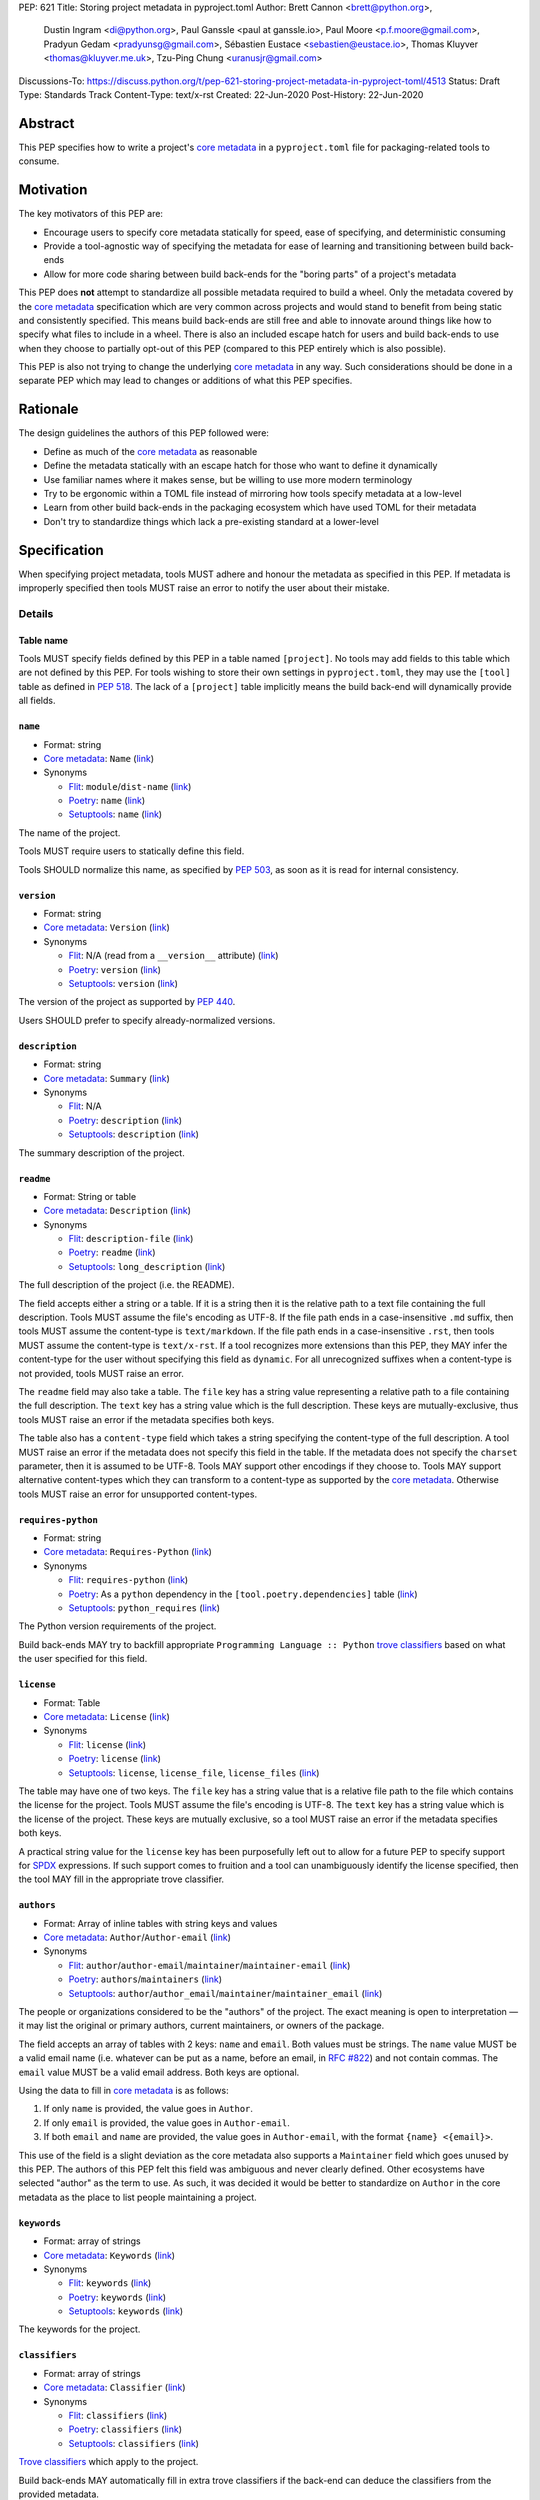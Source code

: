 PEP: 621
Title: Storing project metadata in pyproject.toml
Author: Brett Cannon <brett@python.org>,
        Dustin Ingram <di@python.org>,
        Paul Ganssle <paul at ganssle.io>,
        Paul Moore <p.f.moore@gmail.com>,
        Pradyun Gedam <pradyunsg@gmail.com>,
        Sébastien Eustace <sebastien@eustace.io>,
        Thomas Kluyver <thomas@kluyver.me.uk>,
        Tzu-Ping Chung <uranusjr@gmail.com>
Discussions-To: https://discuss.python.org/t/pep-621-storing-project-metadata-in-pyproject-toml/4513
Status: Draft
Type: Standards Track
Content-Type: text/x-rst
Created: 22-Jun-2020
Post-History: 22-Jun-2020


Abstract
========

This PEP specifies how to write a project's `core metadata`_ in a
``pyproject.toml`` file for packaging-related tools to consume.


Motivation
==========

The key motivators of this PEP are:

- Encourage users to specify core metadata statically for speed,
  ease of specifying, and deterministic consuming
- Provide a tool-agnostic way of specifying the metadata for ease of
  learning and transitioning between build back-ends
- Allow for more code sharing between build back-ends for the
  "boring parts" of a project's metadata

This PEP does **not** attempt to standardize all possible metadata
required to build a wheel. Only the metadata covered by the
`core metadata`_ specification which are very common across projects
and would stand to benefit from being static and consistently
specified. This means build back-ends are still free and able to
innovate around things like how to specify what files to include in a
wheel. There is also an included escape hatch for users and build
back-ends to use when they choose to partially opt-out of this PEP
(compared to this PEP entirely which is also possible).

This PEP is also not trying to change the underlying `core metadata`_
in any way. Such considerations should be done in a separate PEP which
may lead to changes or additions of what this PEP specifies.


Rationale
=========

The design guidelines the authors of this PEP followed were:

- Define as much of the `core metadata`_ as reasonable
- Define the metadata statically with an escape hatch for those who
  want to define it dynamically
- Use familiar names where it makes sense, but be willing to use more
  modern terminology
- Try to be ergonomic within a TOML file instead of mirroring how
  tools specify metadata at a low-level
- Learn from other build back-ends in the packaging ecosystem which
  have used TOML for their metadata
- Don't try to standardize things which lack a pre-existing standard
  at a lower-level


Specification
=============

When specifying project metadata, tools MUST adhere and honour the
metadata as specified in this PEP. If metadata is improperly specified
then tools MUST raise an error to notify the user about their mistake.

Details
-------

Table name
''''''''''

Tools MUST specify fields defined by this PEP in a table named
``[project]``. No tools may add fields to this table which are not
defined by this PEP. For tools wishing to store their own settings in
``pyproject.toml``, they may use the ``[tool]`` table as defined in
:pep:`518`. The lack of a ``[project]`` table implicitly means the
build back-end will dynamically provide all fields.

``name``
''''''''
- Format: string
- `Core metadata`_: ``Name``
  (`link <https://packaging.python.org/specifications/core-metadata/#name>`__)
- Synonyms

  - Flit_: ``module``/``dist-name``
    (`link <https://flit.readthedocs.io/en/latest/pyproject_toml.html#metadata-section>`__)
  - Poetry_: ``name``
    (`link <https://python-poetry.org/docs/pyproject/#name>`__)
  - Setuptools_: ``name``
    (`link <https://setuptools.readthedocs.io/en/latest/setuptools.html#metadata>`__)

The name of the project.

Tools MUST require users to statically define this field.

Tools SHOULD normalize this name, as specified by :pep:`503`, as soon
as it is read for internal consistency.

``version``
'''''''''''
- Format: string
- `Core metadata`_: ``Version``
  (`link <https://packaging.python.org/specifications/core-metadata/#version>`__)
- Synonyms

  - Flit_: N/A (read from a ``__version__`` attribute)
    (`link <https://flit.readthedocs.io/en/latest/index.html#usage>`__)
  - Poetry_: ``version``
    (`link <https://python-poetry.org/docs/pyproject/#version>`__)
  - Setuptools_: ``version``
    (`link <https://setuptools.readthedocs.io/en/latest/setuptools.html#metadata>`__)

The version of the project as supported by :pep:`440`.

Users SHOULD prefer to specify already-normalized versions.

``description``
'''''''''''''''
- Format: string
- `Core metadata`_: ``Summary``
  (`link <https://packaging.python.org/specifications/core-metadata/#summary>`__)
- Synonyms

  - Flit_: N/A
  - Poetry_: ``description``
    (`link <https://python-poetry.org/docs/pyproject/#description>`__)
  - Setuptools_: ``description``
    (`link <https://setuptools.readthedocs.io/en/latest/setuptools.html#metadata>`__)

The summary description of the project.

``readme``
''''''''''
- Format: String or table
- `Core metadata`_: ``Description``
  (`link <https://packaging.python.org/specifications/core-metadata/#description>`__)
- Synonyms

  - Flit_: ``description-file``
    (`link <https://flit.readthedocs.io/en/latest/pyproject_toml.html#metadata-section>`__)
  - Poetry_: ``readme``
    (`link <https://python-poetry.org/docs/pyproject/#readme>`__)
  - Setuptools_: ``long_description``
    (`link <https://setuptools.readthedocs.io/en/latest/setuptools.html#metadata>`__)

The full description of the project (i.e. the README).

The field accepts either a string or a table. If it is a string then
it is the relative path to a text file containing the full
description. Tools MUST assume the file's encoding as UTF-8. If the
file path ends in a case-insensitive ``.md`` suffix, then tools MUST
assume the content-type is ``text/markdown``. If the file path ends in
a case-insensitive ``.rst``, then tools MUST assume the content-type
is ``text/x-rst``. If a tool recognizes more extensions than this PEP,
they MAY infer the content-type for the user without specifying this
field as ``dynamic``. For all unrecognized suffixes when a
content-type is not provided, tools MUST raise an error.

The ``readme`` field may also take a table. The ``file`` key has a
string value representing a relative path to a file containing the
full description. The ``text`` key has a string value which is the
full description. These keys are mutually-exclusive, thus tools MUST
raise an error if the metadata specifies both keys.

The table also has a ``content-type`` field which takes a string
specifying the content-type of the full description. A tool MUST raise
an error if the metadata does not specify this field in the table. If
the metadata does not specify the ``charset`` parameter, then it is
assumed to be UTF-8. Tools MAY support other encodings if they choose
to. Tools MAY support alternative content-types which they can
transform to a content-type as supported by the `core metadata`_.
Otherwise tools MUST raise an error for unsupported content-types.

``requires-python``
'''''''''''''''''''
- Format: string
- `Core metadata`_: ``Requires-Python``
  (`link <https://packaging.python.org/specifications/core-metadata/#summary>`__)
- Synonyms

  - Flit_: ``requires-python``
    (`link <https://flit.readthedocs.io/en/latest/pyproject_toml.html#metadata-section>`__)
  - Poetry_: As a ``python`` dependency in the
    ``[tool.poetry.dependencies]`` table
    (`link <https://python-poetry.org/docs/pyproject/#dependencies-and-dev-dependencies>`__)
  - Setuptools_: ``python_requires``
    (`link <https://setuptools.readthedocs.io/en/latest/setuptools.html#metadata>`__)

The Python version requirements of the project.

Build back-ends MAY try to backfill appropriate
``Programming Language :: Python`` `trove classifiers`_ based on what
the user specified for this field.

``license``
'''''''''''
- Format: Table
- `Core metadata`_: ``License``
  (`link <https://packaging.python.org/specifications/core-metadata/#license>`__)
- Synonyms

  - Flit_: ``license``
    (`link <https://flit.readthedocs.io/en/latest/pyproject_toml.html#metadata-section>`__)
  - Poetry_: ``license``
    (`link <https://python-poetry.org/docs/pyproject/#license>`__)
  - Setuptools_: ``license``, ``license_file``, ``license_files``
    (`link <https://setuptools.readthedocs.io/en/latest/setuptools.html#metadata>`__)

The table may have one of two keys. The ``file`` key has a string
value that is a relative file path to the file which contains the
license for the project. Tools MUST assume the file's encoding is
UTF-8. The ``text`` key has a string value which is the license of the
project.  These keys are mutually exclusive, so a tool MUST raise an
error if the metadata specifies both keys.

A practical string value for the ``license`` key has been purposefully
left out to allow for a future PEP to specify support for SPDX_
expressions. If such support comes to fruition and a tool can
unambiguously identify the license specified, then the tool MAY
fill in the appropriate trove classifier.

``authors``
'''''''''''
- Format: Array of inline tables with string keys and values
- `Core metadata`_: ``Author``/``Author-email``
  (`link <https://packaging.python.org/specifications/core-metadata/#author>`__)
- Synonyms

  - Flit_: ``author``/``author-email``/``maintainer``/``maintainer-email``
    (`link <https://flit.readthedocs.io/en/latest/pyproject_toml.html#metadata-section>`__)
  - Poetry_: ``authors``/``maintainers``
    (`link <https://python-poetry.org/docs/pyproject/#authors>`__)
  - Setuptools_: ``author``/``author_email``/``maintainer``/``maintainer_email``
    (`link <https://setuptools.readthedocs.io/en/latest/setuptools.html#metadata>`__)

The people or organizations considered to be the "authors" of the
project. The exact meaning is open to interpretation — it may list the
original or primary authors, current maintainers, or owners of the
package.

The field accepts an array of tables with 2 keys: ``name`` and
``email``. Both values must be strings. The ``name`` value MUST be a
valid email name (i.e. whatever can be put as a name, before an email,
in `RFC #822`_) and not contain commas. The ``email`` value MUST be a
valid email address. Both keys are optional.

Using the data to fill in `core metadata`_ is as follows:

1. If only ``name`` is provided, the value goes in ``Author``.
2. If only ``email`` is provided, the value goes in ``Author-email``.
3. If both ``email`` and ``name`` are provided, the value goes in
   ``Author-email``, with the format ``{name} <{email}>``.

This use of the field is a slight deviation as the core metadata also
supports a ``Maintainer`` field which goes unused by this PEP. The
authors of this PEP felt this field was ambiguous and never clearly
defined. Other ecosystems have selected "author" as the term to use.
As such, it was decided it would be better to standardize on
``Author`` in the core metadata as the place to list people
maintaining a project.

``keywords``
''''''''''''
- Format: array of strings
- `Core metadata`_: ``Keywords``
  (`link <https://packaging.python.org/specifications/core-metadata/#keywords>`__)
- Synonyms

  - Flit_: ``keywords``
    (`link <https://flit.readthedocs.io/en/latest/pyproject_toml.html#metadata-section>`__)
  - Poetry_: ``keywords``
    (`link <https://python-poetry.org/docs/pyproject/#keywords>`_)
  - Setuptools_: ``keywords``
    (`link <https://setuptools.readthedocs.io/en/latest/setuptools.html#metadata>`__)

The keywords for the project.

``classifiers``
'''''''''''''''
- Format: array of strings
- `Core metadata`_: ``Classifier``
  (`link <https://packaging.python.org/specifications/core-metadata/#classifier-multiple-use>`__)
- Synonyms

  - Flit_: ``classifiers``
    (`link <https://flit.readthedocs.io/en/latest/pyproject_toml.html#metadata-section>`__)
  - Poetry_: ``classifiers``
    (`link <https://python-poetry.org/docs/pyproject/#classifiers>`__)
  - Setuptools_: ``classifiers``
    (`link <https://setuptools.readthedocs.io/en/latest/setuptools.html#metadata>`__)

`Trove classifiers`_ which apply to the project.

Build back-ends MAY automatically fill in extra trove classifiers
if the back-end can deduce the classifiers from the provided metadata.

``urls``
''''''''
- Format: Table, with keys and values of strings
- `Core metadata`_: ``Project-URL``
  (`link <https://packaging.python.org/specifications/core-metadata/#project-url-multiple-use>`__)
- Synonyms

  - Flit_: ``[tool.flit.metadata.urls]`` table
    (`link <https://flit.readthedocs.io/en/latest/pyproject_toml.html#metadata-section>`__)
  - Poetry_: ``[tool.poetry.urls]`` table
    (`link <https://python-poetry.org/docs/pyproject/#urls>`__)
  - Setuptools_: ``project_urls``
    (`link <https://setuptools.readthedocs.io/en/latest/setuptools.html#metadata>`__)

A table of URLs where the key is the URL label and the value is the
URL itself.

Entry points
''''''''''''
- Format: Table (``[project.scripts]``, ``[project.gui-scripts]``, and
  ``[project.entry-points]``)
- `Core metadata`_: N/A;
  `Entry point specification <https://packaging.python.org/specifications/entry-points/>`_
- Synonyms

  - Flit_: ``[tool.flit.scripts]`` table for console scripts,
    ``[tool.flit.entrypoints]`` for the rest
    (`link <https://flit.readthedocs.io/en/latest/pyproject_toml.html#scripts-section>`__)
  - Poetry_: ``[tool.poetry.scripts]`` table for console scripts
    (`link <https://python-poetry.org/docs/pyproject/#scripts>`__)
  - Setuptools_: ``entry_points``
    (`link <https://setuptools.readthedocs.io/en/latest/setuptools.html#metadata>`__)

There are three tables related to entry points. The
``[project.scripts]`` table corresponds to ``console_scripts`` group.
The key of the table is the name of the entry point and the value is
the object reference.

The ``[project.gui-scripts]`` table corresponds to the ``gui_scripts``
group. Its format is the same as ``[project.scripts]``.

The ``[project.entry-points]`` table is a collection of tables. Each
sub-table's name is an entry point group. The key and value semantics
are the same as ``[project.scripts]``. Users MUST NOT create
nested sub-tables but instead keep the entry point groups to only one
level deep.

Build back-ends MUST raise an error if the metadata defines a
``[project.entry-points.console_scripts]`` or
``[project.entry-points.gui_scripts]`` table, as they would
be ambiguous in the face of ``[project.scripts]`` and
``[project.gui-scripts]``, respectively.

``dependencies``/``optional-dependencies``
''''''''''''''''''''''''''''''''''''''''''
- Format: TBD
- `Core metadata`_: ``Requires-Dist``
  (`link <https://packaging.python.org/specifications/core-metadata/#requires-dist-multiple-use>`__)
- Synonyms

  - Flit_: ``requires`` for required dependencies, ``requires-extra``
    for optional dependencies
    (`link <https://flit.readthedocs.io/en/latest/pyproject_toml.html#metadata-section>`__)
  - Poetry_: ``[tool.poetry.dependencies]`` for dependencies (both
    required and for development),
    ``[tool.poetry.extras]`` for optional dependencies
    (`link <https://python-poetry.org/docs/pyproject/#dependencies-and-dev-dependencies>`__)
  - Setuptools_: ``install_requires`` for required dependencies,
    ``extras_require`` for optional dependencies
    (`link <https://setuptools.readthedocs.io/en/latest/setuptools.html#metadata>`__)

See the open issue on `How to specify dependencies?`_ for a
discussion of the options of how to specify a project's dependencies.

``dynamic``
'''''''''''
- Format: Array of strings
- `Core metadata`_: N/A
- No synonyms

Specifies which fields listed by this PEP were intentionally
unspecified so another tool can/will provide such metadata
dynamically. This clearly delineates which metadata is purposefully
unspecified and expected to stay unspecified compared to being
provided via tooling later on.

- A build back-end MUST honour statically-specified metadata (which
  means the metadata did not list the field in ``dynamic``).
- A build back-end MUST raise an error if the metadata specifies the
  ``name`` in ``dynamic``.
- If the `core metadata`_ specification lists a field as "Required",
  then the metadata MUST specify the field statically or list it in
  ``dynamic`` (build back-ends MUST raise an error otherwise, i.e. a
  required field is in no way listed in a ``pyproject.toml`` file).
- If the `core metadata`_ specification lists a field as "Optional",
  the metadata MAY list it in ``dynamic`` if the expectation is a
  build back-end will provide the data for the field later.
- Build back-ends MUST raise an error if the metadata specifies a
  field statically as well as being listed in ``dynamic``.
- If the metadata does not list a field in ``dynamic``, then a build
  back-end CANNOT fill in the requisite metadata on behalf of the user
  (i.e. ``dynamic`` is the only way to allow a tool to fill in
  metadata and the user must opt into the filling in).
- Build back-ends MUST raise an error if the metadata specifies a
  field in ``dynamic`` but is still unspecified in the final artifact
  (i.e. the build back-end was unable to provide the data for a field
  listed in ``dynamic``).

Example
-------
::

  [project]
  name = "spam"
  version = "2020.0.0"
  description = "Lovely Spam! Wonderful Spam!"
  readme = "README.rst"
  requires-python = ">=3.8"
  license = {file = "LICENSE.txt"}
  keywords = ["egg", "bacon", "sausage", "tomatoes", "Lobster Thermidor"]
  authors = [
    {name = "Brett Cannon", email = "brett@python.org"},
    {email = "hi@pradyunsg.me"},
    {name = "Tzu-Ping Chung"}
  ]
  classifiers = [
    "Development Status :: 4 - Beta",
    "Programming Language :: Python"
  ]

  # Using 'dependencies' and 'optional-dependencies' as an example
  # as those fields' format are an Open Issue.
  dynamic = ["dependencies", "optional-dependencies"]

  [project.urls]
  homepage = "example.com"
  documentation = "readthedocs.org"
  repository = "github.com"
  changelog = "github.com/me/spam/blob/master/CHANGELOG.md"

  [project.scripts]
  spam-cli = "spam:main_cli"

  [project.gui-scripts]
  spam-gui = "spam:main_gui"

  [project.entry-points."spam.magical"]
  tomatoes = "spam:main_tomatoes"


Backwards Compatibility
=======================

As this provides a new way to specify a project's `core metadata`_ and
is using a new table name which falls under the reserved namespace as
outlined in :pep:`518`, there are no backwards-compatibility concerns.


Security Implications
=====================

There are no direct security concerns as this PEP covers how to statically
define project metadata. Any security issues would stem from how tools
consume the metadata and choose to act upon it.


How to Teach This
=================

[How to teach users, new and experienced, how to apply the PEP to their work.]


Reference Implementation
========================

There are currently no proofs-of-concept from any build tools implementing this PEP.


Rejected Ideas
==============

Other table names
-----------------

Anything under ``[build-system]``
'''''''''''''''''''''''''''''''''
There was worry that using this table name would exacerbate confusion
between build metadata and project metadata, e.g. by using
``[build-system.metadata]`` as a table.

``[package]``
'''''''''''''
Garnered no strong support.

``[metadata]``
''''''''''''''
The strongest contender after ``[project]``, but in the end it was
agreed that ``[project]`` read better for certain sub-tables, e.g.
``[project.urls]``.

Support for a metadata provider
-------------------------------
Initially there was a proposal to add a middle layer between the
static metadata specified by this PEP and
``prepare_metadata_for_build_wheel()`` as specified by :pep:`517`. The
idea was that if a project wanted to insert itself between a build
back-end and the metadata there would be a hook to do so.

In the end the authors considered this idea unnecessarily complicated
and would move the PEP away from its design goal to push people to
define core metadata statically as much as possible.

Require a normalized project name
---------------------------------
While it would make things easier for tools to only work with the
normalized name as specified in :pep:`503`, the idea was ultimately
rejected as it would hurt projects transitioning to using this PEP.

Specify files to include when building
--------------------------------------
The authors decided fairly quickly during design discussions that
this PEP should focus exclusively on project metadata and not build
metadata. As such, specifying what files should end up in a source
distribution or wheel file is out of scope for this PEP.

Name the ``[project.urls]`` table ``[project.project-urls]``
------------------------------------------------------------
This suggestion came thanks to the corresponding `core metadata`_
being `Project-Url`. But once the overall table name of `[project]`
was chosen, the redundant use of the word "project" suggested the
current, shorter name was a better fit.

Have a separate ``url``/``home-page`` field
-------------------------------------------
While the `core metadata`_ supports it, having a single field for a
project's URL while also supporting a full table seemed redundant and
confusing.

Recommend that tools put development-related dependencies into a "dev" extra
----------------------------------------------------------------------------
As various tools have grown the concept of required dependencies
versus development dependencies, the idea of suggesting to tools that
they put such development tool into a "dev" grouping came up. In the
end, though, the authors deemed it out-of-scope for this specification
to suggest such a workflow.

Have the ``dynamic`` field only require specifying missing required fields
--------------------------------------------------------------------------
The authors considered the idea that the ``dynamic`` field would only
require the listing of missing required fields and make listing
optional fields optional. In the end, though, this went against the
design goal of promoting specifying as much information statically as
possible.

Different structures for the ``readme`` field
---------------------------------------------
The ``readme`` field had a proposed ``readme_content_type`` field, but
the authors considered the string/table hybrid more practical for the
common case while still accommodating the more complex case. Same goes
for using``long_description`` and a corresponding
``long_description_content_type`` field.

The ``file`` key in the table format was originally proposed as
``path``, but ``file`` corresponds to setuptools' ``file`` key and
there is no strong reason otherwise to choose one over the other.

Allowing the ``readme`` field to imply ``text/plain``
-----------------------------------------------------
The authors considered allowing for unspecified content-types which
would default to ``text/plain``, but decided that it would be best to
be explicit in this case to prevent accidental incorrect renderings on
PyPI and to force users to be clear in their intent.

Other names for ``dependencies``/``optional-dependencies``
----------------------------------------------------------
The authors originally proposed ``requires``/``extra-requires`` as
names, but decided to go with the current names after a survey of
other packaging ecosystems showed Python was an outlier:

1. `npm <https://docs.npmjs.com/files/package.json#optionaldependencies>`__
2. `Rust <https://doc.rust-lang.org/cargo/guide/dependencies.html>`__
3. `Dart <https://dart.dev/guides/packages>`__
4. `Swift <https://swift.org/package-manager/>`__
5. `Ruby <https://guides.rubygems.org/specification-reference/#add_runtime_dependency>`__

Normalizing on the current names helps minimize confusion for people coming from
other ecosystems without using terminology that is necessarily foreign to new
programmers. It also prevents potential confusion with ``requires`` in the
``[build-system]`` table as specified in :pep:`518`.

Support ``Maintainers``/``Maintainers-email``
---------------------------------------------
When discussing how to support ``Authors``/``Authors-email``, the question was
brought up as to how exactly authors differed from maintainers. As this was
never clearly defined and no one could come up with a good definition, the
decision was made to drop the concept of maintainers.

Support an arbitrary depth of tables for ``project.entry-points``
-----------------------------------------------------------------
There was a worry that keeping ``project.entry-points`` to a depth of 1 for sub-tables
would cause confusion to users if they use a dotted name and are not used to table
names using quotation marks (e.g. ``project.entry-points."spam.magical"``). But
supporting an arbitrary depth -- e.g. ``project.entry-points.spam.magical`` -- would
preclude any form of an exploded table format in the future. It would also complicate
things for build back-ends as they would have to make sure to traverse the full
table structure rather than a single level and raising errors as appropriate on
value types.

Backfilling trove classifiers SHOULD occur instead of MAY happen
----------------------------------------------------------------
Originally this PEP said that tools SHOULD backfill appropriate trove classifiers.
This was changed to say it MAY occur to emphasize it was entirely optional for
build back-ends to implement.

Open Issues
===========

How to specify dependencies?
----------------------------
People seem to fall into two camps on how to specify dependencies:
using :pep:`508` strings or TOML tables (sometimes referred to as the
"exploded table" format due to it being the equivalent of translating
a :pep:`508` string into a table format). There is no question as to
whether one format or another can fully represent what the other can.
This very much comes down to a question of familiarity and (perceived)
ease of use.

Supporters of :pep:`508` strings believe familiarity is important as
the format has been in use for 5 years and in some variant for 15
years (since the introduction of :pep:`345`). This would facilitate
transitioning people to using this PEP as there would be one less new
concept to learn. Supporters also think the format is reasonably
ergonomic and understandable upon first glance, so using a DSL for it
is not a major drawback.

Supporters of the exploded table format believe it has better
ergonomics. Tooling which can validate TOML formats could also help
detect errors in a ``pyproject.toml`` file while editing instead of
waiting until the user has run a tool in the case of :pep:`508`'s DSL.
Supporters also believe it is easier to read and reason (both in
general and for first-time users). They also point out that other
programming languages have adopted a format more like an exploded
table thanks to their use of standardized configuration formats (e.g.
`Rust <https://doc.rust-lang.org/cargo/reference/specifying-dependencies.html>`__,
and `Dart <https://dart.dev/tools/pub/dependencies>`__). The thinking
is that an exploded table format would be more familiar to people
coming to Python from another programming language.

The authors briefly considered supporting both formats, but decided
that it would lead to confusion as people would need to be familiar
with two formats instead of just one.

Copyright
=========

This document is placed in the public domain or under the
CC0-1.0-Universal license, whichever is more permissive.


.. _PyPI: https://pypi.org
.. _core metadata: https://packaging.python.org/specifications/core-metadata/
.. _flit: https://flit.readthedocs.io/
.. _poetry: https://python-poetry.org/
.. _setuptools: https://setuptools.readthedocs.io/
.. _setuptools metadata: https://setuptools.readthedocs.io/en/latest/setuptools.html#metadata
.. _survey of tools: https://github.com/uranusjr/packaging-metadata-comparisons
.. _trove classifiers: https://pypi.org/classifiers/
.. _SPDX: https://spdx.dev/
.. _RFC #822: https://tools.ietf.org/html/rfc822

..
   Local Variables:
   mode: indented-text
   indent-tabs-mode: nil
   sentence-end-double-space: t
   fill-column: 70
   coding: utf-8
   End:
